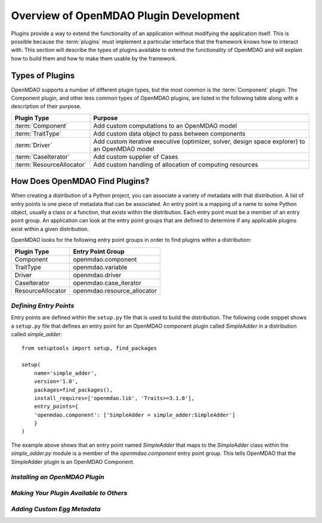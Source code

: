 .. index:: plugin guide overview
.. index:: plugins

Overview of OpenMDAO Plugin Development
=======================================

Plugins provide a way to extend the functionality of an application without
modifying the application itself.  This is possible because the :term:`plugins` must  implement a particular interface that the framework knows how
to interact with. This section will describe the types of plugins available to
extend the functionality of OpenMDAO and will explain how to build them and how
to make  them usable by the framework.

.. index:: Component plugin

Types of Plugins
----------------

OpenMDAO supports a number of different plugin types, but the most common is the :term:`Component` plugin. The
Component plugin, and other less common types of OpenMDAO plugins, are listed in the following table
along with a description of their purpose.

===========================  =================================================================================================
**Plugin Type**              **Purpose**                                                                                              
===========================  =================================================================================================
:term:`Component`            Add custom computations to an OpenMDAO model 
---------------------------  -------------------------------------------------------------------------------------------------
:term:`TraitType`            Add custom data object to pass between components
---------------------------  -------------------------------------------------------------------------------------------------
:term:`Driver`               Add custom iterative executive (optimizer, solver, design space explorer) to an OpenMDAO model
---------------------------  -------------------------------------------------------------------------------------------------
:term:`CaseIterator`         Add custom supplier of Cases
---------------------------  -------------------------------------------------------------------------------------------------
:term:`ResourceAllocator`    Add custom handling of allocation of computing resources
===========================  =================================================================================================


How Does OpenMDAO Find Plugins?
-------------------------------

When creating a distribution of a Python project, you can 
associate a variety of metadata with that distribution.  A list of
entry points is one piece of metadata that can be associated. An 
entry point is a mapping of a name to some Python object, usually
a class or a function, that exists within the distribution.  Each
entry point must be a member of an entry point group. An application
can look at the entry point groups that are defined to determine if
any applicable plugins exist within a given distribution.


OpenMDAO looks for the following entry point groups in order to find
plugins within a distribution:

====================  ================================
**Plugin Type**       **Entry Point Group**           
====================  ================================
Component             openmdao.component 
--------------------  --------------------------------
TraitType             openmdao.variable
--------------------  --------------------------------
Driver                openmdao.driver
--------------------  --------------------------------
CaseIterator          openmdao.case_iterator
--------------------  --------------------------------
ResourceAllocator     openmdao.resource_allocator
====================  ================================


*Defining Entry Points*
~~~~~~~~~~~~~~~~~~~~~~~

Entry points are defined within the ``setup.py`` file that is
used to build the distribution.  The following code snippet
shows a ``setup.py`` file that defines an entry point for an
OpenMDAO component plugin called *SimpleAdder* in a distribution 
called *simple_adder*:


..  _plugin_overview_Code2:


::


    from setuptools import setup, find_packages
    
    setup(
        name='simple_adder',
        version='1.0',
        packages=find_packages(),
        install_requires=['openmdao.lib', 'Traits>=3.1.0'],
        entry_points={
        'openmdao.component': ['SimpleAdder = simple_adder:SimpleAdder']
        }
    )

The example above shows that an entry point named *SimpleAdder* that maps to
the *SimpleAdder* class within the *simple_adder.py* module is a member of
the *openmdao.component* entry point group.  This tells OpenMDAO that the
SimpleAdder plugin is an OpenMDAO Component.


*Installing an OpenMDAO Plugin*
~~~~~~~~~~~~~~~~~~~~~~~~~~~~~~~

.. todo:: First, write an 'install_plugin' script, then talk about it here


*Making Your Plugin Available to Others*
~~~~~~~~~~~~~~~~~~~~~~~~~~~~~~~~~~~~~~~~
   
.. todo:: Uploading to a package index
   
   
*Adding Custom Egg Metadata*
~~~~~~~~~~~~~~~~~~~~~~~~~~~~

.. todo:: Need to work with team to determine standard openmdao metadata

